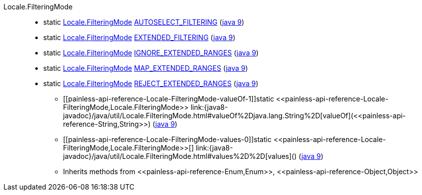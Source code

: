 ////
Automatically generated by PainlessDocGenerator. Do not edit.
Rebuild by running `gradle generatePainlessApi`.
////

[[painless-api-reference-Locale-FilteringMode]]++Locale.FilteringMode++::
** [[painless-api-reference-Locale-FilteringMode-AUTOSELECT_FILTERING]]static <<painless-api-reference-Locale-FilteringMode,Locale.FilteringMode>> link:{java8-javadoc}/java/util/Locale.FilteringMode.html#AUTOSELECT_FILTERING[AUTOSELECT_FILTERING] (link:{java9-javadoc}/java/util/Locale.FilteringMode.html#AUTOSELECT_FILTERING[java 9])
** [[painless-api-reference-Locale-FilteringMode-EXTENDED_FILTERING]]static <<painless-api-reference-Locale-FilteringMode,Locale.FilteringMode>> link:{java8-javadoc}/java/util/Locale.FilteringMode.html#EXTENDED_FILTERING[EXTENDED_FILTERING] (link:{java9-javadoc}/java/util/Locale.FilteringMode.html#EXTENDED_FILTERING[java 9])
** [[painless-api-reference-Locale-FilteringMode-IGNORE_EXTENDED_RANGES]]static <<painless-api-reference-Locale-FilteringMode,Locale.FilteringMode>> link:{java8-javadoc}/java/util/Locale.FilteringMode.html#IGNORE_EXTENDED_RANGES[IGNORE_EXTENDED_RANGES] (link:{java9-javadoc}/java/util/Locale.FilteringMode.html#IGNORE_EXTENDED_RANGES[java 9])
** [[painless-api-reference-Locale-FilteringMode-MAP_EXTENDED_RANGES]]static <<painless-api-reference-Locale-FilteringMode,Locale.FilteringMode>> link:{java8-javadoc}/java/util/Locale.FilteringMode.html#MAP_EXTENDED_RANGES[MAP_EXTENDED_RANGES] (link:{java9-javadoc}/java/util/Locale.FilteringMode.html#MAP_EXTENDED_RANGES[java 9])
** [[painless-api-reference-Locale-FilteringMode-REJECT_EXTENDED_RANGES]]static <<painless-api-reference-Locale-FilteringMode,Locale.FilteringMode>> link:{java8-javadoc}/java/util/Locale.FilteringMode.html#REJECT_EXTENDED_RANGES[REJECT_EXTENDED_RANGES] (link:{java9-javadoc}/java/util/Locale.FilteringMode.html#REJECT_EXTENDED_RANGES[java 9])
* ++[[painless-api-reference-Locale-FilteringMode-valueOf-1]]static <<painless-api-reference-Locale-FilteringMode,Locale.FilteringMode>> link:{java8-javadoc}/java/util/Locale.FilteringMode.html#valueOf%2Djava.lang.String%2D[valueOf](<<painless-api-reference-String,String>>)++ (link:{java9-javadoc}/java/util/Locale.FilteringMode.html#valueOf%2Djava.lang.String%2D[java 9])
* ++[[painless-api-reference-Locale-FilteringMode-values-0]]static <<painless-api-reference-Locale-FilteringMode,Locale.FilteringMode>>[] link:{java8-javadoc}/java/util/Locale.FilteringMode.html#values%2D%2D[values]()++ (link:{java9-javadoc}/java/util/Locale.FilteringMode.html#values%2D%2D[java 9])
* Inherits methods from ++<<painless-api-reference-Enum,Enum>>++, ++<<painless-api-reference-Object,Object>>++
